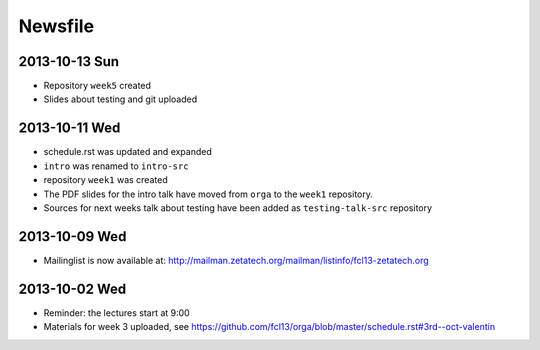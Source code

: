Newsfile
========

2013-10-13 Sun
--------------

* Repository ``week5`` created
* Slides about testing and git uploaded

2013-10-11 Wed
--------------

* schedule.rst was updated and expanded
* ``intro`` was renamed to ``intro-src``
* repository ``week1`` was created
* The PDF slides for the intro talk have moved from ``orga`` to the ``week1``
  repository.
* Sources for next weeks talk about testing have been added as
  ``testing-talk-src`` repository


2013-10-09 Wed
--------------

* Mailinglist is now available at: http://mailman.zetatech.org/mailman/listinfo/fcl13-zetatech.org

2013-10-02 Wed
--------------

* Reminder: the lectures start at 9:00
* Materials for week 3 uploaded, see https://github.com/fcl13/orga/blob/master/schedule.rst#3rd--oct-valentin
